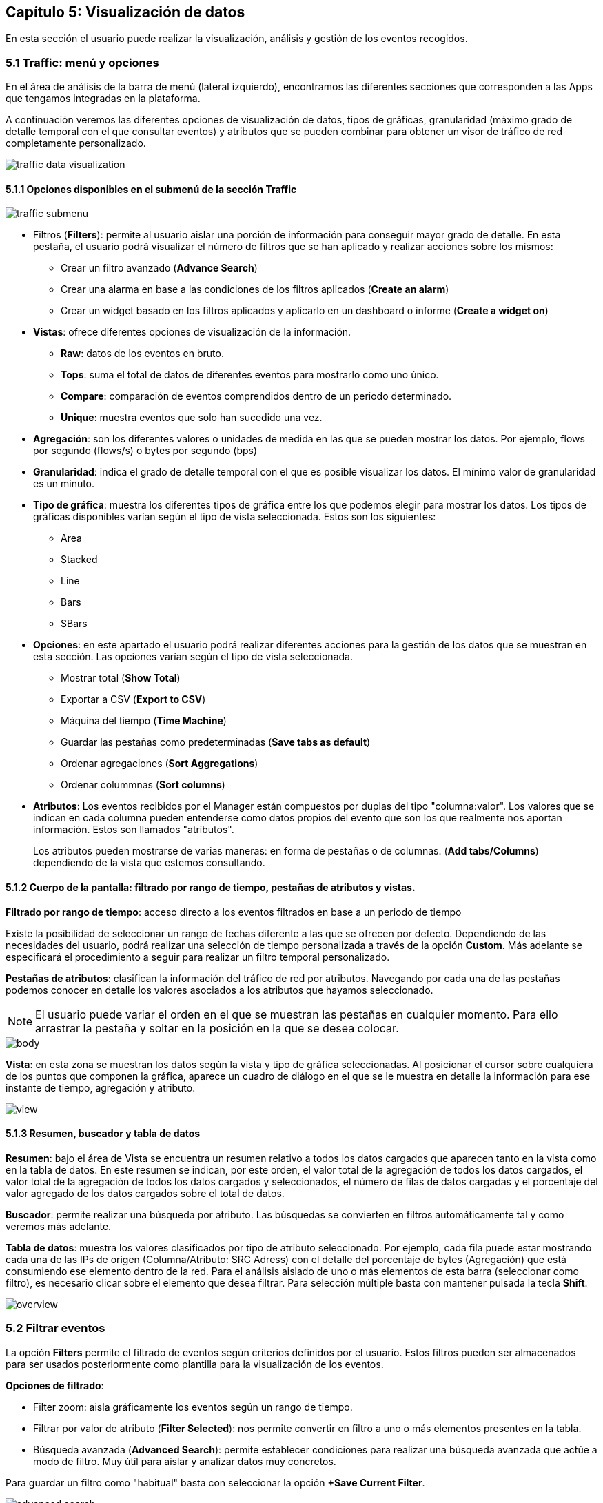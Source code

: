 == Capítulo 5: Visualización de datos

En esta sección el usuario puede realizar la visualización, análisis y gestión de los eventos recogidos.

=== 5.1 Traffic: menú y opciones

En el área de análisis de la barra de menú (lateral izquierdo), encontramos las diferentes secciones que corresponden a las Apps que tengamos integradas en la plataforma.

A continuación veremos las diferentes opciones de visualización de datos, tipos de gráficas, granularidad (máximo grado de detalle temporal con el que consultar eventos) y atributos que se pueden combinar para obtener un visor de tráfico de red completamente personalizado.

image::images/data-visualization/traffic_data_visualization.png[align="center"]

==== 5.1.1 Opciones disponibles en el submenú de la sección Traffic

image::images/data-visualization/traffic_submenu.png[align="center"]

* Filtros (*Filters*): permite al usuario aislar una porción de información para conseguir mayor grado de detalle. En esta pestaña, el usuario podrá visualizar el número de filtros que se han aplicado y realizar acciones sobre los mismos:
** Crear un filtro avanzado (*Advance Search*)
** Crear una alarma en base a las condiciones de los filtros aplicados (*Create an alarm*)
** Crear un widget basado en los filtros aplicados y aplicarlo en un dashboard o informe (*Create a widget on*)
* *Vistas*: ofrece diferentes opciones de visualización de la información.
** *Raw*: datos de los eventos en bruto.
** *Tops*: suma el total de datos de diferentes eventos para mostrarlo como uno único.
** *Compare*: comparación de eventos comprendidos dentro de un periodo determinado.
** *Unique*: muestra eventos que solo han sucedido una vez.
* *Agregación*: son los diferentes valores o unidades de medida en las que se pueden mostrar los datos. Por ejemplo, flows por segundo (flows/s) o bytes por segundo (bps)
* *Granularidad*: indica el grado de detalle temporal con el que es posible visualizar los datos. El mínimo valor de granularidad es un minuto.
* *Tipo de gráfica*: muestra los diferentes tipos de gráfica entre los que podemos elegir para mostrar los datos. Los tipos de gráficas disponibles varían según el tipo de vista seleccionada. Estos son los siguientes:
** Area
** Stacked
** Line
** Bars
** SBars
* *Opciones*: en este apartado el usuario podrá realizar diferentes acciones para la gestión de los datos que se muestran en esta sección. Las opciones varían según el tipo de vista seleccionada.
** Mostrar total (*Show Total*)
** Exportar a CSV (*Export to CSV*)
** Máquina del tiempo (*Time Machine*)
** Guardar las pestañas como predeterminadas (*Save tabs as default*)
** Ordenar agregaciones (*Sort Aggregations*)
** Ordenar colummnas (*Sort columns*)
* *Atributos*: Los eventos recibidos por el Manager están compuestos por duplas del tipo "columna:valor". Los valores que se indican en cada columna pueden entenderse como datos propios del evento que son los que realmente nos aportan información. Estos son llamados "atributos".
+
Los atributos pueden mostrarse de varias maneras: en forma de pestañas o de columnas. (*Add tabs/Columns*) dependiendo de la vista que estemos consultando.

==== 5.1.2 Cuerpo de la pantalla: filtrado por rango de tiempo, pestañas de atributos y vistas.

*Filtrado por rango de tiempo*: acceso directo a los eventos filtrados en base a un periodo de tiempo

Existe la posibilidad de seleccionar un rango de fechas diferente a las que se ofrecen por defecto. Dependiendo de las necesidades del usuario, podrá realizar una selección de tiempo personalizada a través de la opción *Custom*. Más adelante se especificará el procedimiento a seguir para realizar un filtro temporal personalizado.

*Pestañas de atributos*: clasifican la información del tráfico de red por atributos. Navegando por cada una de las pestañas podemos conocer en detalle los valores asociados a los atributos que hayamos seleccionado.

NOTE: El usuario puede variar el orden en el que se muestran las pestañas en cualquier momento. Para ello arrastrar la pestaña y soltar en la posición en la que se desea colocar.

image::images/data-visualization/body.png[align="center"]

*Vista*:  en esta zona se muestran los datos según la vista y tipo de gráfica seleccionadas. Al posicionar el cursor sobre cualquiera de los puntos que componen la gráfica, aparece un cuadro de diálogo en el que se le muestra en detalle la información para ese instante de tiempo, agregación y atributo.

image::images/data-visualization/view.png[align="center"]

==== 5.1.3 Resumen, buscador y tabla de datos

*Resumen*: bajo el área de Vista se encuentra un resumen relativo a todos los datos cargados que aparecen tanto en la vista como en la tabla de datos. En este resumen se indican, por este orden, el valor total de la agregación de todos los datos cargados, el valor total de la agregación de todos los datos cargados y seleccionados, el número de filas de datos cargadas y el porcentaje del valor agregado de los datos cargados sobre el total de datos.

*Buscador*: permite realizar una búsqueda por atributo. Las búsquedas se convierten en filtros automáticamente tal y como veremos más adelante.

*Tabla de datos*: muestra los valores clasificados por tipo de atributo seleccionado. Por ejemplo, cada fila puede estar mostrando cada una de las IPs de origen (Columna/Atributo: SRC Adress) con el detalle del porcentaje de bytes (Agregación) que está consumiendo ese elemento dentro de la red. Para el análisis aislado de uno o más elementos de esta barra (seleccionar como filtro), es necesario clicar sobre el elemento que desea filtrar. Para selección múltiple basta con mantener pulsada la tecla *Shift*.

image::images/data-visualization/overview.png[align="center"]

=== 5.2 Filtrar eventos

La opción *Filters* permite el filtrado de eventos según criterios definidos por el usuario. Estos filtros pueden ser almacenados para ser usados posteriormente como plantilla para la visualización de los eventos.

*Opciones de filtrado*:

* Filter zoom: aisla gráficamente los eventos según un rango de tiempo.
* Filtrar por valor de atributo (*Filter Selected*): nos permite convertir en filtro a uno o más elementos presentes en la tabla.
* Búsqueda avanzada (*Advanced Search*): permite establecer condiciones para realizar una búsqueda avanzada que actúe a modo de filtro. Muy útil para aislar y analizar datos muy concretos.

Para guardar un filtro como "habitual" basta con seleccionar la opción *+Save Current Filter*.

image::images/data-visualization/advanced_search.png[align="center"]

*Acciones para los filtros:*

Además de la opción de búsqueda avanzada (*Advaced Search*), el menú *Filters* muestra las siguientes opciones:

* Crear alarmas (*Create an alarm*) : nos permite configurar una alarma en base a los filtros aplicados.
* Crear un widget en (*Create a widget on*) : crea un widget a partir de los filtros aplicados que se puede incluir en dashboards  o informes.


=== 5.3 Vistas: múltiples opciones para visualizar los datos

Las vistas ofrecen múltiples perspectivas para la visualización de los datos asociados al tráfico de red.

NOTE: Recuerde que en la sección *Dashboard* puede crear widgets personalizados para monitorizar los eventos y que se muestren en una vista determinada.
Las vistas que se encuentran disponibles para el Flow son las siguientes:

* *Tops:* agregación de los eventos en base a una unidad para mostrar los más destacados. Suma el total de datos de diferentes eventos para mostrarlo como uno único.
* *Raw:* vista de la totalidad de datos de los eventos en bruto, clasificados por atributos y franjas de tiempo.
* *Compare:* comparación de intervalos de tiempo para analizar diferencias en el estado de la red.
* *Unique:* muestra los elementos diferentes que ha interactuado con la red según atributo.

NOTE: Las opciones que se muestran en la pestaña *Options* y los atributos *Add tab/Columns* variarán según el tipo de vista elegida.

IMPORTANT: No olvide combinar las vistas con los diferentes tipos de gráficas. De este modo obtendrá múltiples posibilidades de análisis de los datos.

==== 5.3.1 Tops

La vista *Tops* nos permite visualizar cuáles han sido los eventos más destacados según el intervalo de tiempo que se haya seleccionado. Lo que visualizamos en la gráfica es la suma del total de dichos eventos mostrados como un único evento. Si posamos el ratón por encima de cada uno de estos "picos" o Tops, veremos el desglose del evento por día, hora y tipo de dimensión o atributo que se esté consultando.

==== 5.3.2 Raw

Esta vista nos ofrece los datos de los eventos en bruto, por tanto, visualizaremos la totalidad de eventos por atributos segmentados por franjas de tiempo.

En la tabla de datos recogerá, por tanto, todos los datos de los eventos clasificados por columnas. Los datos se muestran a nivel de pantalla, no obstante, si desea ver más, basta con hacer scroll y esperar a que se carguen más datos: Load more.

[NOTE]
=======================
Como se puede observar en la imagen, el tipo de gráfica ideal para la vista Raw es el de flujo de
  datos o *Streams*.

En la vista Raw los atributos se muestran en columnas
=======================

==== 5.3.3 Compare
Esta vista ofrece una comparativa de los eventos por intervalo de tiempo (hora) o entre días. Esta comparativa se puede realizar por horas o por días con intervalos de 5 minutos, lo que garantiza *un grado de detalle máximo*. De este modo, el usuario puede identificar de forma rápida el momento de mayor uso de la red.

En la tabla de datos se mostrarán aquellos que corresponden al intervalo temporal seleccionado.

==== 5.3.4 Unique
A través de la vista *Unique*, el usuario podrá obtener información acerca de los elementos diferentes que han interactuado, al menos, una vez con la red en un periodo de tiempo determinado.

Seleccionar el grupo de atributos que se desea analizar mediante la opción *Group By*.

=== 5.4 Tipos de agregación
El tipo de agregación permite que el usuario seleccione la unidad de medida en la que desea que se muestre la información.

Estas son las diferentes unidades y métricas que encontrará en esta pestaña:

* bps
* bytes
* packets
* packets/s
* flows
* flows/s

image::images/data-visualization/aggregations.png[align="center"]

NOTE: Optimice sus métricas combinando diferentes tipos de agregación con las opciones de granuralidad (lapsos de tiempo) que se encuentran disponibles.

=== 5.5 Granularidad
Llamamos granularidad al grado de detalle con el que podemos visualizar los eventos. Las opciones de granuralidad varían según el rango de tiempo que se esté mostrando (1h., 2h., last week, last month, all, etc.).

NOTE: La vista Raw es la más indicada para aplicar granuralidad para observar los datos en detalle.

image::images/data-visualization/granularity.png[align="center"]

=== 5.6 Tipos de gráficas

Es posible seleccionar el tipo de gráfica con el que se desean visualizar los datos obtenidos en las diferentes vistas. Las opciones son muy similares a las que se han mostrado en el proceso de creación de widgets personalizados.

Las gráficas que se encuentran disponibles en cada momento, dependerán de la vista seleccionada. Esta opción no aparece, por ejemplo, al aplicar la vista Map a los datos, puesto que los datos se representarán en esta vista, sobre un mapa.

*Stacked*: muestra la manera comparativa en una misma gráfica los datos correspondientes a cada una de los atributos seleccionados.

image::images/data-visualization/stacked_graphic.png[align="center"]

*Area*: gráfica que ofrece de manera superpuesta los datos para un cojunto de elementos que pertenecen al atributo seleccionado, siendo el total del tráfico la suma del tráfico por atributo.

image::images/data-visualization/area_graphic.png[align="center"]

*Line*: muestra de manera superpuesta los datos para un cojunto de elementos que pertenecen al atributo seleccionado; en este caso no se muestra el área sino que la gráfica viene representada por una línea.

image::images/data-visualization/line_graphic.png[align="center"]

*Bars*: ofrece los datos de manera superpuesta los datos para un cojunto de elementos que pertenecen al atributo seleccionado, siendo el total, la suma de todos los valores de cada uno de esos elementos. En este caso, los datos se representan gráficamente a través de barras.

image::images/data-visualization/bars_graphic.png[align="center"]

*SBars*: o Stacked Bars, ofrece en una misma gráfica los datos obtenidos para cada uno de los elementos incluidos en el atributo seleccionado, por lo que se pueden visualizar los resultados de manera independiente por IP, sensor, etc., representados gráficamente or barras.

image::images/data-visualization/sbars_graphic.png[align="center"]

*Streams*: gráfica solo disponible para la vista Raw. Muestra los flujos de tráfico por sensor.

image::images/data-visualization/streams_graphic.png[align="center"]

=== 5.7 Opciones
Cada una de las vistas presenta una serie de opciones que le permiten al usuario, entre otras acciones, visualizar el total del tráfico, exportar los datos a CSV o llevar a la máquina a un estado del pasado para poder analizar y comparar comportamientos presentes y pasados.

A continuación se enumeran todas las opciones disponibles en esta pestaña. El usuario debe tener en cuenta que estas opciones variarán según la vista seleccionada previamente.

* Mostrar total (*Show Total*): al seleccionar esta opción se muestra en la gráfica el valor del total del tráfico diferenciado del recibido o emitido por cada uno de los atributos que se estén consultando. Cuando esta opción se encuentra activa, en el listado de opciones aparecerá "Hide total". Disponible en las vistas Top y Unique.

* Exportar a CSV (*Export to CSV*): el usuario obtendrá un fichero de descarga en formato CSV que incluye los datos correspondientes al atributo que se seleccione, pudiendo fijar un límite de las filas que se incluirán en el archivo. Disponible solo para las vistas Tops, Raw y Unique.

image::images/data-visualization/export_to_csv.png[align="center"]

* Máquina del tiempo (*Time machine*): regresa la máquina a un estado anterior. Al seleccionar esta opción el usuario podrá visualizar los datos tal y como si estuviera viéndolos en el día y hora del pasado que haya indicado. Disponible para todas las vistas.

image::images/data-visualization/timemachine.png[align="center"]

* Guardar pestañas como predeterminadas (*Save tabs as default*): al aplicar esta opción, las columnas o pestañas de datos que se hayan incluido para el análisis se mostrarán por defecto en las nuevas consultas que se realicen. Disponible para las vistas Raw, Unique y Tops.

* Orden de las agregaciones (*Sort Aggregations*): mediante esta opción el usuario puede elegir el orden en el que se mostrarán las agregaciones disponibles. Disponible para las vistas Raw, Tops y Unique.

image::images/data-visualization/sort_aggregations.png[align="center"]

* Orden de las columnas (Sort columns): mediante esta opción el usuario puede elergir el orden en el que se mostrarán las columnas disponibles. Disponible únicamente para la vista Raw.

image::images/data-visualization/sort_columns.png[align="center"]

* Recargar (*Start reloading*): activa la cuenta atrás para que se efectúe la recarga de los datos. En cualquier momento, el usuario puede detener esta recarga seleccionando Stop reloading (opción que sustituye a Start reloading una vez que se ha activado esta). En el extremo izquierdo de la barra de sección aparecerá una cuenta atrás indicándole el tiempo de espera hasta la recarga. Disponible para la vista Raw.

image::images/data-visualization/traffic_submenu_with_reloading.png[align="center"]


=== 5.8 Atributos: pestañas y columnas
Los atributos nos ayudan a realizar un análisis exhaustivo y personalizado de cada uno de los elementos que intervienen en el tráfico de la red que se está analizando.

Estos se organizan en *pestañas o columnas* según la vista que estemos consultando. Las opciones que se muestran son comunes a todas las vistas salvo para el caso de Compare (ofrece solo la posibilidad de comparación no por atributos sino por semanas o meses).

A continuación enumeramos los atributos que el usuario tiene disponibles y los diferentes aspectos
que puede consultar de cada uno de ellos:

* Application
** Application
** Engine
** HTTP User Agent
** Host
** Host L2
** Referer
** Referer L2
** Selector
** Product Type
** URL
* Flow
** Direction
* Interface
** LAN Interface
** LAN Description
** WAN Interface
** WAN Description
* Location
** WAN IP Country
** WAN IP AS
** WAN IP MAP
** Service Provider
** Namespace
** Deployment
** Market
** Organization
** Campus
** Building
* Network
** Conversation
** LAN IP
** LAN IP Name
** LAN Net Address
** WAN IP
** WAN IP Name
** Protocol
** TOS
** Sensor Type
** Scatterplot
* Transport
** LAN L4 Port
** WAN L4 Port
** TPC flags
* UUID
** Service Provider UUID
** Namespace UUID
** Deployment UUID
** Market UUID
** Organization UUID
** Campus UUID
** Building UUID
